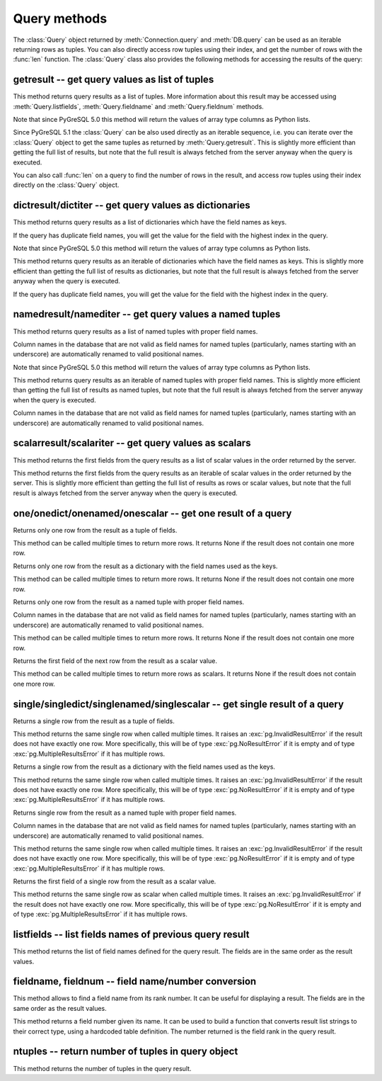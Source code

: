 Query methods
=============

.. py:currentmodule:: pg

.. class:: Query

The :class:`Query` object returned by :meth:`Connection.query` and
:meth:`DB.query` can be used as an iterable returning rows as tuples.
You can also directly access row tuples using their index, and get
the number of rows with the :func:`len` function.
The :class:`Query` class also provides the following methods for accessing
the results of the query:

getresult -- get query values as list of tuples
-----------------------------------------------

.. method:: Query.getresult()

    Get query values as list of tuples

    :returns: result values as a list of tuples
    :rtype: list
    :raises TypeError: too many (any) parameters
    :raises MemoryError: internal memory error

This method returns query results as a list of tuples.
More information about this result may be accessed using
:meth:`Query.listfields`, :meth:`Query.fieldname`
and :meth:`Query.fieldnum` methods.

Note that since PyGreSQL 5.0 this method will return the values of array
type columns as Python lists.

Since PyGreSQL 5.1 the :class:`Query` can be also used directly as
an iterable sequence, i.e. you can iterate over the :class:`Query`
object to get the same tuples as returned by :meth:`Query.getresult`.
This is slightly more efficient than getting the full list of results,
but note that the full result is always fetched from the server anyway
when the query is executed.

You can also call :func:`len` on a query to find the number of rows
in the result, and access row tuples using their index directly on
the :class:`Query` object.

dictresult/dictiter -- get query values as dictionaries
-------------------------------------------------------

.. method:: Query.dictresult()

    Get query values as list of dictionaries

    :returns: result values as a list of dictionaries
    :rtype: list
    :raises TypeError: too many (any) parameters
    :raises MemoryError: internal memory error

This method returns query results as a list of dictionaries which have
the field names as keys.

If the query has duplicate field names, you will get the value for the
field with the highest index in the query.

Note that since PyGreSQL 5.0 this method will return the values of array
type columns as Python lists.

.. method:: Query.dictiter()

    Get query values as iterable of dictionaries

    :returns: result values as an iterable of dictionaries
    :rtype: iterable
    :raises TypeError: too many (any) parameters
    :raises MemoryError: internal memory error

This method returns query results as an iterable of dictionaries which have
the field names as keys. This is slightly more efficient than getting the full
list of results as dictionaries, but note that the full result is always
fetched from the server anyway when the query is executed.

If the query has duplicate field names, you will get the value for the
field with the highest index in the query.

.. versionadded:: 5.1

namedresult/namediter -- get query values a named tuples
--------------------------------------------------------

.. method:: Query.namedresult()

    Get query values as list of named tuples

    :returns: result values as a list of named tuples
    :rtype: list
    :raises TypeError: too many (any) parameters
    :raises TypeError: named tuples not supported
    :raises MemoryError: internal memory error

This method returns query results as a list of named tuples with
proper field names.

Column names in the database that are not valid as field names for
named tuples (particularly, names starting with an underscore) are
automatically renamed to valid positional names.

Note that since PyGreSQL 5.0 this method will return the values of array
type columns as Python lists.

.. versionadded:: 4.1

.. method:: Query.namediter()

    Get query values as iterable of named tuples

    :returns: result values as an iterable of named tuples
    :rtype: iterable
    :raises TypeError: too many (any) parameters
    :raises TypeError: named tuples not supported
    :raises MemoryError: internal memory error

This method returns query results as an iterable of named tuples with
proper field names. This is slightly more efficient than getting the full
list of results as named tuples, but note that the full result is always
fetched from the server anyway when the query is executed.

Column names in the database that are not valid as field names for
named tuples (particularly, names starting with an underscore) are
automatically renamed to valid positional names.

.. versionadded:: 5.1

scalarresult/scalariter -- get query values as scalars
------------------------------------------------------

.. method:: Query.scalarresult()

    Get first fields from query result as list of scalar values

    :returns: first fields from result as a list of scalar values
    :rtype: list
    :raises TypeError: too many (any) parameters
    :raises MemoryError: internal memory error

This method returns the first fields from the query results as a list of
scalar values in the order returned by the server.

.. versionadded:: 5.1

.. method:: Query.scalariter()

    Get first fields from query result as iterable of scalar values

    :returns: first fields from result as an iterable of scalar values
    :rtype: list
    :raises TypeError: too many (any) parameters
    :raises MemoryError: internal memory error

This method returns the first fields from the query results as an iterable
of scalar values in the order returned by the server. This is slightly more
efficient than getting the full list of results as rows or scalar values,
but note that the full result is always fetched from the server anyway when
the query is executed.

.. versionadded:: 5.1

one/onedict/onenamed/onescalar -- get one result of a query
-----------------------------------------------------------

.. method:: Query.one()

    Get one row from the result of a query as a tuple

    :returns: next row from the query results as a tuple of fields
    :rtype: tuple or None
    :raises TypeError: too many (any) parameters
    :raises MemoryError: internal memory error

Returns only one row from the result as a tuple of fields.

This method can be called multiple times to return more rows.
It returns None if the result does not contain one more row.

.. versionadded:: 5.1

.. method:: Query.onedict()

    Get one row from the result of a query as a dictionary

    :returns: next row from the query results as a dictionary
    :rtype: dict or None
    :raises TypeError: too many (any) parameters
    :raises MemoryError: internal memory error

Returns only one row from the result as a dictionary with the field names
used as the keys.

This method can be called multiple times to return more rows.
It returns None if the result does not contain one more row.

.. versionadded:: 5.1

.. method:: Query.onenamed()

    Get one row from the result of a query as named tuple

    :returns: next row from the query results as a named tuple
    :rtype: named tuple or None
    :raises TypeError: too many (any) parameters
    :raises MemoryError: internal memory error

Returns only one row from the result as a named tuple with proper field names.

Column names in the database that are not valid as field names for
named tuples (particularly, names starting with an underscore) are
automatically renamed to valid positional names.

This method can be called multiple times to return more rows.
It returns None if the result does not contain one more row.

.. versionadded:: 5.1

.. method:: Query.onescalar()

    Get one row from the result of a query as scalar value

    :returns: next row from the query results as a scalar value
    :rtype: type of first field or None
    :raises TypeError: too many (any) parameters
    :raises MemoryError: internal memory error

Returns the first field of the next row from the result as a scalar value.

This method can be called multiple times to return more rows as scalars.
It returns None if the result does not contain one more row.

.. versionadded:: 5.1

single/singledict/singlenamed/singlescalar -- get single result of a query
--------------------------------------------------------------------------

.. method:: Query.single()

    Get single row from the result of a query as a tuple

    :returns: single row from the query results as a tuple of fields
    :rtype: tuple
	:raises InvalidResultError: result does not have exactly one row
    :raises TypeError: too many (any) parameters
    :raises MemoryError: internal memory error

Returns a single row from the result as a tuple of fields.

This method returns the same single row when called multiple times.
It raises an :exc:`pg.InvalidResultError` if the result does not have exactly
one row. More specifically, this will be of type :exc:`pg.NoResultError` if it
is empty and of type :exc:`pg.MultipleResultsError` if it has multiple rows.

.. versionadded:: 5.1

.. method:: Query.singledict()

    Get single row from the result of a query as a dictionary

    :returns: single row from the query results as a dictionary
    :rtype: dict
	:raises InvalidResultError: result does not have exactly one row
    :raises TypeError: too many (any) parameters
    :raises MemoryError: internal memory error

Returns a single row from the result as a dictionary with the field names
used as the keys.

This method returns the same single row when called multiple times.
It raises an :exc:`pg.InvalidResultError` if the result does not have exactly
one row. More specifically, this will be of type :exc:`pg.NoResultError` if it
is empty and of type :exc:`pg.MultipleResultsError` if it has multiple rows.

.. versionadded:: 5.1

.. method:: Query.singlenamed()

    Get single row from the result of a query as named tuple

    :returns: single row from the query results as a named tuple
    :rtype: named tuple
	:raises InvalidResultError: result does not have exactly one row
    :raises TypeError: too many (any) parameters
    :raises MemoryError: internal memory error

Returns single row from the result as a named tuple with proper field names.

Column names in the database that are not valid as field names for
named tuples (particularly, names starting with an underscore) are
automatically renamed to valid positional names.

This method returns the same single row when called multiple times.
It raises an :exc:`pg.InvalidResultError` if the result does not have exactly
one row. More specifically, this will be of type :exc:`pg.NoResultError` if it
is empty and of type :exc:`pg.MultipleResultsError` if it has multiple rows.

.. versionadded:: 5.1

.. method:: Query.singlescalar()

    Get single row from the result of a query as scalar value

    :returns: single row from the query results as a scalar value
    :rtype: type of first field
	:raises InvalidResultError: result does not have exactly one row
    :raises TypeError: too many (any) parameters
    :raises MemoryError: internal memory error

Returns the first field of a single row from the result as a scalar value.

This method returns the same single row as scalar when called multiple times.
It raises an :exc:`pg.InvalidResultError` if the result does not have exactly
one row. More specifically, this will be of type :exc:`pg.NoResultError` if it
is empty and of type :exc:`pg.MultipleResultsError` if it has multiple rows.

.. versionadded:: 5.1

listfields -- list fields names of previous query result
--------------------------------------------------------

.. method:: Query.listfields()

    List fields names of previous query result

    :returns: field names
    :rtype: list
    :raises TypeError: too many parameters

This method returns the list of field names defined for the
query result. The fields are in the same order as the result values.

fieldname, fieldnum -- field name/number conversion
---------------------------------------------------

.. method:: Query.fieldname(num)

    Get field name from its number

    :param int num: field number
    :returns: field name
    :rtype: str
    :raises TypeError: invalid connection, bad parameter type, or too many parameters
    :raises ValueError: invalid field number

This method allows to find a field name from its rank number. It can be
useful for displaying a result. The fields are in the same order as the
result values.

.. method:: Query.fieldnum(name)

    Get field number from its name

    :param str name: field name
    :returns: field number
    :rtype: int
    :raises TypeError: invalid connection, bad parameter type, or too many parameters
    :raises ValueError: unknown field name

This method returns a field number given its name. It can be used to
build a function that converts result list strings to their correct
type, using a hardcoded table definition. The number returned is the
field rank in the query result.

ntuples -- return number of tuples in query object
--------------------------------------------------

.. method:: Query.ntuples()

    Return number of tuples in query object

    :returns: number of tuples in :class:`Query`
    :rtype: int
    :raises TypeError: Too many arguments.

This method returns the number of tuples in the query result.

.. deprecated:: 5.1
   You can use the normal :func:`len` function instead.
